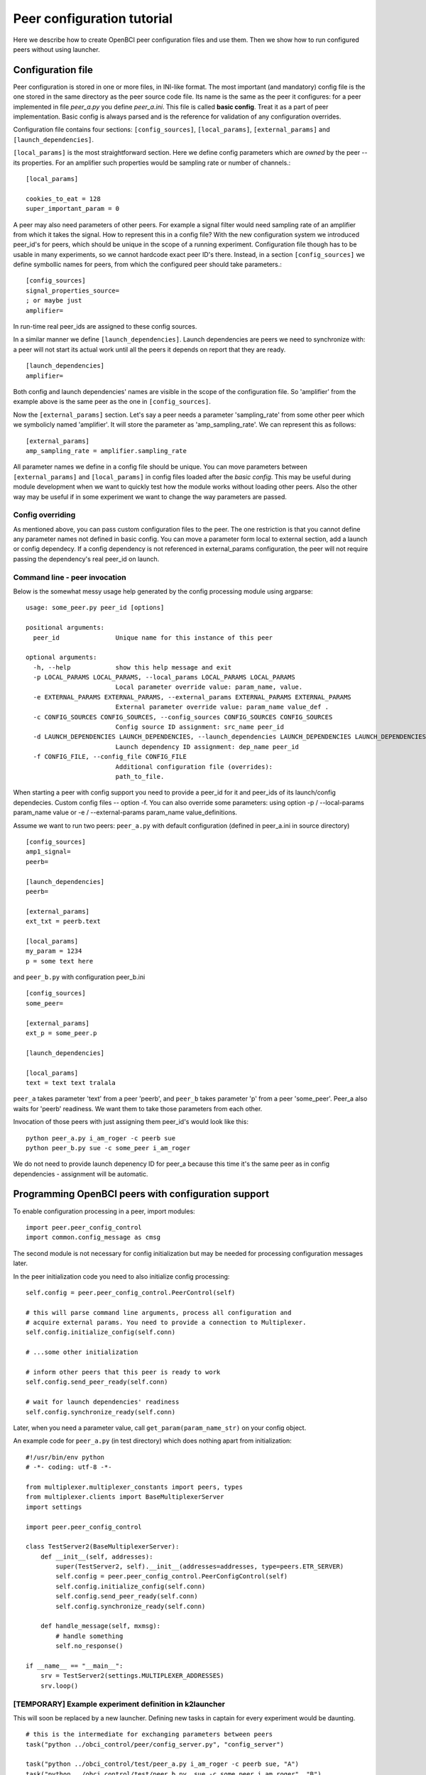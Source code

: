 Peer configuration tutorial
===========================

Here we describe how to create OpenBCI peer configuration files and use them. Then we show how to run configured peers without using launcher.

Configuration file
------------------

Peer configuration is stored in one or more files, in INI-like format. The most important (and mandatory) config file is the one stored in the same directory as the peer source code file. Its name is the same as the peer it configures: for a peer implemented in file *peer_a.py* you define *peer_a.ini*. This file is called **basic config**. Treat it as a part of peer implementation. Basic config is always parsed and is the reference for validation of any configuration overrides.


Configuration file contains four sections:  ``[config_sources]``, ``[local_params]``, ``[external_params]`` and ``[launch_dependencies]``.

``[local_params]`` is the most straightforward section. Here we define config parameters which
are *owned* by the peer -- its properties. For an amplifier such properties would be sampling rate
or number of channels.::

	[local_params]

	cookies_to_eat = 128
	super_important_param = 0

A peer may also need parameters of other peers. For example a signal filter would need sampling rate
of an amplifier from which it takes the signal. How to represent this in a config file? With the new configuration system we introduced peer_id's for peers, which should be unique in the scope of a running experiment. Configuration file though has to be usable in many experiments, so we cannot hardcode exact peer ID's there. Instead, in a section ``[config_sources]`` we define symbollic names for peers, from which the configured peer should take parameters.::

	[config_sources]
	signal_properties_source=
	; or maybe just
	amplifier=

In run-time real peer_ids are assigned to these config sources.

In a similar manner we define ``[launch_dependencies]``. Launch dependencies are peers we need to synchronize with: a peer will not start its actual work until all the peers it depends on report that they are ready. ::

	[launch_dependencies]
	amplifier=

Both config and launch dependencies' names are visible in the scope of the configuration file. So 'amplifier' from the example above is the same peer as the one in ``[config_sources]``.

Now the ``[external_params]`` section. Let's say a peer needs a parameter 'sampling_rate' from some other peer which we symbolicly named 'amplifier'. It will store the parameter as 'amp_sampling_rate'. We can represent this as follows: ::

	[external_params]
	amp_sampling_rate = amplifier.sampling_rate

All parameter names we define in a config file should be unique. You can move parameters between ``[external_params]`` and ``[local_params]`` in config files loaded after the *basic config*. This may be useful during module development when we want to quickly test how the module works without loading other peers. Also the other way may be useful if in some experiment we want to change the way parameters are passed.

Config overriding
^^^^^^^^^^^^^^^^^

As mentioned above, you can pass custom configuration files to the peer. The one restriction is that you cannot define any parameter names not defined in basic config. You can move a parameter form local to external section, add a launch or config dependecy. If a config dependency is not referenced in external_params configuration, the peer will not require passing the dependency's real peer_id on launch.

Command line - peer invocation
^^^^^^^^^^^^^^^^^^^^^^^^^^^^^^

Below is the somewhat messy usage help generated by the config processing module using argparse:

::

	usage: some_peer.py peer_id [options]

	positional arguments:
	  peer_id               Unique name for this instance of this peer

	optional arguments:
	  -h, --help            show this help message and exit
	  -p LOCAL_PARAMS LOCAL_PARAMS, --local_params LOCAL_PARAMS LOCAL_PARAMS
	                        Local parameter override value: param_name, value.
	  -e EXTERNAL_PARAMS EXTERNAL_PARAMS, --external_params EXTERNAL_PARAMS EXTERNAL_PARAMS
	                        External parameter override value: param_name value_def .
	  -c CONFIG_SOURCES CONFIG_SOURCES, --config_sources CONFIG_SOURCES CONFIG_SOURCES
	                        Config source ID assignment: src_name peer_id
	  -d LAUNCH_DEPENDENCIES LAUNCH_DEPENDENCIES, --launch_dependencies LAUNCH_DEPENDENCIES LAUNCH_DEPENDENCIES
	                        Launch dependency ID assignment: dep_name peer_id
	  -f CONFIG_FILE, --config_file CONFIG_FILE
	                        Additional configuration file (overrides):
	                        path_to_file.


When starting a peer with config support you need to provide a peer_id for it and peer_ids of its launch/config dependecies. Custom config files -- option -f. You can also override some parameters: using option -p / --local-params param_name value  or -e / --external-params  param_name value_definitions.

Assume we want to run two peers: ``peer_a.py`` with default configuration (defined in peer_a.ini in source directory) ::

	[config_sources]
	amp1_signal=
	peerb=

	[launch_dependencies]
	peerb=

	[external_params]
	ext_txt = peerb.text

	[local_params]
	my_param = 1234
	p = some text here

and ``peer_b.py`` with configuration peer_b.ini ::

	[config_sources]
	some_peer=

	[external_params]
	ext_p = some_peer.p

	[launch_dependencies]

	[local_params]
	text = text text tralala

``peer_a`` takes parameter 'text' from a peer 'peerb', and ``peer_b`` takes parameter 'p' from a peer 'some_peer'. Peer_a also waits for 'peerb' readiness. We want them to take those parameters from each other.

Invocation of those peers with just assigning them peer_id's would look like this: ::

	python peer_a.py i_am_roger -c peerb sue
	python peer_b.py sue -c some_peer i_am_roger

We do not need to provide launch depenency ID for peer_a because this time it's the same peer as in config dependencies - assignment will be automatic.

Programming OpenBCI peers with configuration support
----------------------------------------------------

To enable configuration processing in a peer, import modules: ::

	import peer.peer_config_control
	import common.config_message as cmsg

The second module is not necessary for config initialization but may be needed for processing configuration messages later.

In the peer initialization code you need to also initialize config processing: ::

	self.config = peer.peer_config_control.PeerControl(self)

	# this will parse command line arguments, process all configuration and
	# acquire external params. You need to provide a connection to Multiplexer.
	self.config.initialize_config(self.conn)

	# ...some other initialization

	# inform other peers that this peer is ready to work
	self.config.send_peer_ready(self.conn)

	# wait for launch dependencies' readiness
	self.config.synchronize_ready(self.conn)

Later, when you need a parameter value, call ``get_param(param_name_str)`` on your config object.

An example code for ``peer_a.py`` (in test directory) which does nothing apart from initialization: ::

	#!/usr/bin/env python
	# -*- coding: utf-8 -*-

	from multiplexer.multiplexer_constants import peers, types
	from multiplexer.clients import BaseMultiplexerServer
	import settings

	import peer.peer_config_control

	class TestServer2(BaseMultiplexerServer):
	    def __init__(self, addresses):
	        super(TestServer2, self).__init__(addresses=addresses, type=peers.ETR_SERVER)
	        self.config = peer.peer_config_control.PeerConfigControl(self)
	        self.config.initialize_config(self.conn)
	        self.config.send_peer_ready(self.conn)
	        self.config.synchronize_ready(self.conn)

	    def handle_message(self, mxmsg):
	        # handle something
	        self.no_response()

	if __name__ == "__main__":
	    srv = TestServer2(settings.MULTIPLEXER_ADDRESSES)
	    srv.loop()

[TEMPORARY] Example experiment definition in k2launcher
^^^^^^^^^^^^^^^^^^^^^^^^^^^^^^^^^^^^^^^^^^^^^^^^^^^^^^^

This will soon be replaced by a new launcher. Defining new tasks in captain  for every experiment would be daunting. ::

	# this is the intermediate for exchanging parameters between peers
	task("python ../obci_control/peer/config_server.py", "config_server")

	task("python ../obci_control/test/peer_a.py i_am_roger -c peerb sue, "A")
	task("python ../obci_control/test/peer_b.py  sue -c some_peer i_am_roger", "B")

	start("cftest", "config_server")
	start("cftest", "A")
	start("cftest", "B")

Other features
^^^^^^^^^^^^^^

::TODO Support for updating and distributing configuration parameters during runtime will be added (using Multiplexer messages). Take note, though, that updating config parameters during runtime is a more complicated issue: peers need custom methods for handling parameter changes to prevent possible program crashes.